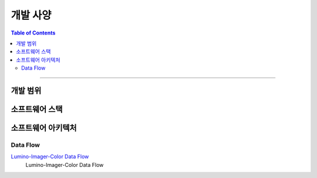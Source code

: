 *********************************
개발 사양
*********************************

.. contents:: Table of Contents

---------

개발 범위
========


소프트웨어 스택
=============


소프트웨어 아키텍처
================

Data Flow
----------

`Lumino-Imager-Color Data Flow <https://deepinsight-projects.atlassian.net/wiki/spaces/LuminoImag/whiteboard/370212865?atl_f=PAGETREE>`__
    Lumino-Imager-Color Data Flow



